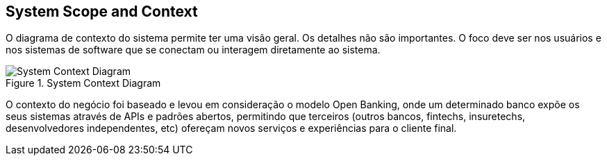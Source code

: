 [[section-system-scope-and-context]]
== System Scope and Context


[role="arc42help"]
****
O diagrama de contexto do sistema permite ter  uma visão geral. Os detalhes não são importantes. O foco deve ser nos
usuários e nos sistemas de software que se conectam ou interagem diretamente ao sistema.
****

.System Context Diagram
image::system_context_diagram.png[System Context Diagram]

O contexto do negócio foi baseado e levou em consideração o modelo Open Banking, onde um determinado banco expõe os seus
sistemas através de APIs e padrões abertos, permitindo que terceiros (outros bancos, fintechs, insuretechs, desenvolvedores
independentes, etc) ofereçam novos serviços e experiências para o cliente final.

//=== Business Context

//[role="arc42help"]
//****

//****

//=== Technical Context

//[role="arc42help"]
//****

//****
